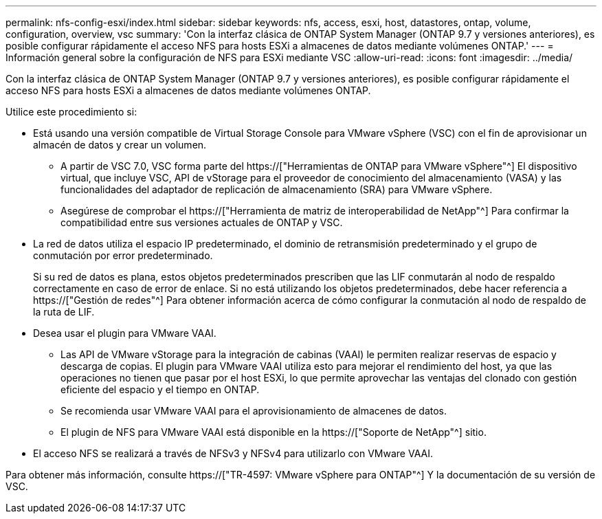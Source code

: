 ---
permalink: nfs-config-esxi/index.html 
sidebar: sidebar 
keywords: nfs, access, esxi, host, datastores, ontap, volume, configuration, overview, vsc 
summary: 'Con la interfaz clásica de ONTAP System Manager (ONTAP 9.7 y versiones anteriores), es posible configurar rápidamente el acceso NFS para hosts ESXi a almacenes de datos mediante volúmenes ONTAP.' 
---
= Información general sobre la configuración de NFS para ESXi mediante VSC
:allow-uri-read: 
:icons: font
:imagesdir: ../media/


[role="lead"]
Con la interfaz clásica de ONTAP System Manager (ONTAP 9.7 y versiones anteriores), es posible configurar rápidamente el acceso NFS para hosts ESXi a almacenes de datos mediante volúmenes ONTAP.

Utilice este procedimiento si:

* Está usando una versión compatible de Virtual Storage Console para VMware vSphere (VSC) con el fin de aprovisionar un almacén de datos y crear un volumen.
+
** A partir de VSC 7.0, VSC forma parte del https://["Herramientas de ONTAP para VMware vSphere"^] El dispositivo virtual, que incluye VSC, API de vStorage para el proveedor de conocimiento del almacenamiento (VASA) y las funcionalidades del adaptador de replicación de almacenamiento (SRA) para VMware vSphere.
** Asegúrese de comprobar el https://["Herramienta de matriz de interoperabilidad de NetApp"^] Para confirmar la compatibilidad entre sus versiones actuales de ONTAP y VSC.


* La red de datos utiliza el espacio IP predeterminado, el dominio de retransmisión predeterminado y el grupo de conmutación por error predeterminado.
+
Si su red de datos es plana, estos objetos predeterminados prescriben que las LIF conmutarán al nodo de respaldo correctamente en caso de error de enlace. Si no está utilizando los objetos predeterminados, debe hacer referencia a https://["Gestión de redes"^] Para obtener información acerca de cómo configurar la conmutación al nodo de respaldo de la ruta de LIF.

* Desea usar el plugin para VMware VAAI.
+
** Las API de VMware vStorage para la integración de cabinas (VAAI) le permiten realizar reservas de espacio y descarga de copias. El plugin para VMware VAAI utiliza esto para mejorar el rendimiento del host, ya que las operaciones no tienen que pasar por el host ESXi, lo que permite aprovechar las ventajas del clonado con gestión eficiente del espacio y el tiempo en ONTAP.
** Se recomienda usar VMware VAAI para el aprovisionamiento de almacenes de datos.
** El plugin de NFS para VMware VAAI está disponible en la https://["Soporte de NetApp"^] sitio.


* El acceso NFS se realizará a través de NFSv3 y NFSv4 para utilizarlo con VMware VAAI.


Para obtener más información, consulte https://["TR-4597: VMware vSphere para ONTAP"^] Y la documentación de su versión de VSC.
